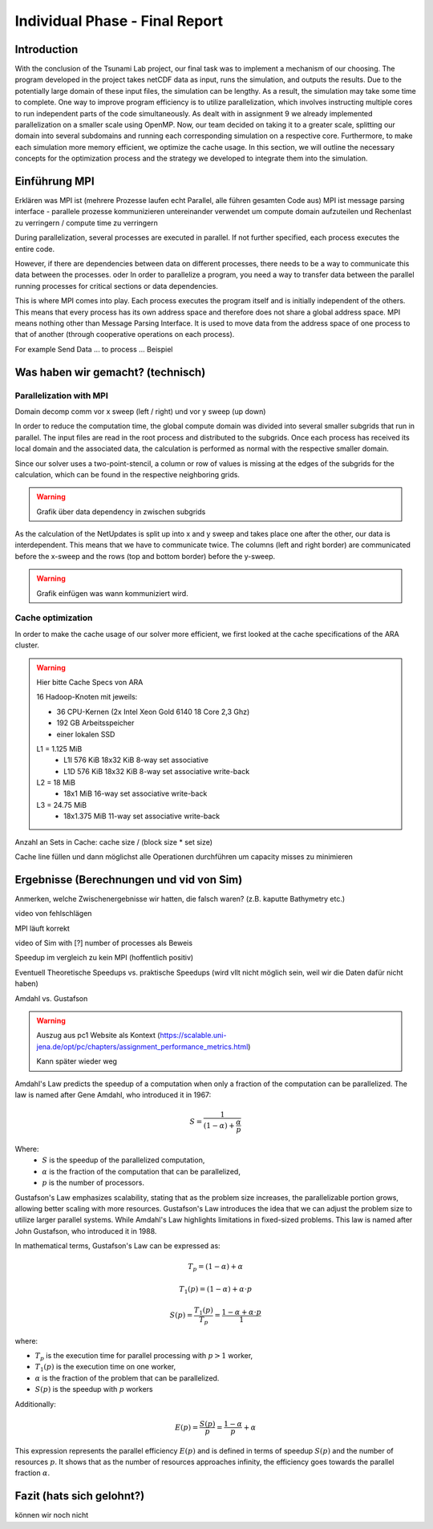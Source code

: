 .. _ch:Task_11:

Individual Phase - Final Report
================================

Introduction
------------

With the conclusion of the Tsunami Lab project, our final task was to implement a mechanism of our choosing. The program developed in the project 
takes netCDF data as input, runs the simulation, and outputs the results. Due to the potentially large domain of these input files, the simulation 
can be lengthy. As a result, the simulation may take some time to complete. One way to improve program efficiency is to utilize parallelization, which 
involves instructing multiple cores to run independent parts of the code simultaneously. As dealt with in assignment 9 we already implemented 
parallelization on a smaller scale using OpenMP. Now, our team decided on taking it to a greater scale, splitting our domain into several 
subdomains and running each corresponding simulation on a respective core. Furthermore, to make each simulation more memory efficient, we 
optimize the cache usage. In this section, we will outline the necessary concepts for the optimization process and the strategy we developed 
to integrate them into the simulation.

Einführung MPI
--------------

Erklären was MPI ist (mehrere Prozesse laufen echt Parallel, alle führen gesamten Code aus)
MPI ist message parsing interface - parallele prozesse kommunizieren untereinander
verwendet um compute domain aufzuteilen und Rechenlast zu verringern / compute time zu verringern

During parallelization, several processes are executed in parallel. If not further specified, each process executes the entire code.

However, if there are dependencies between data on different processes, there needs to be a way to communicate this data between the processes.
oder
In order to parallelize a program, you need a way to transfer data between the parallel running processes for critical sections or data dependencies.

This is where MPI comes into play. Each process executes the program itself and is initially independent of the others. 
This means that every process has its own address space and therefore does not share a global address space.
MPI means nothing other than Message Parsing Interface. It is used to move data from the address space of one process to that of another (through cooperative operations on each process).

For example Send Data ... to process ... Beispiel

Was haben wir gemacht? (technisch)
----------------------------------


Parallelization with MPI
^^^^^^^^^^^^^^^^^^^^^^^^^^
Domain decomp
comm vor x sweep (left / right) und vor y sweep (up down)

In order to reduce the computation time, the global compute domain was divided into several smaller subgrids that run in parallel.
The input files are read in the root process and distributed to the subgrids. 
Once each process has received its local domain and the associated data, the calculation is performed as normal with the respective smaller domain.

Since our solver uses a two-point-stencil, a column or row of values is missing at the edges of the subgrids for the calculation, which can be found in the respective neighboring grids.

.. warning::

    Grafik über data dependency in zwischen subgrids

As the calculation of the NetUpdates is split up into x and y sweep and takes place one after the other, our data is interdependent.
This means that we have to communicate twice. The columns (left and right border) are communicated before the x-sweep and the rows (top and bottom border) before the y-sweep.

.. warning::

    Grafik einfügen was wann kommuniziert wird.


Cache optimization
^^^^^^^^^^^^^^^^^^^^

In order to make the cache usage of our solver more efficient, we first looked at the cache specifications of the ARA cluster.

.. warning::

    Hier bitte Cache Specs von ARA

    16 Hadoop-Knoten mit jeweils:

    - 36 CPU-Kernen (2x Intel Xeon Gold 6140 18 Core 2,3 Ghz)
    - 192 GB Arbeitsspeicher
    - einer lokalen SSD

    L1 = 1.125 MiB	
        - L1I	576 KiB	18x32 KiB	8-way set associative	 
        - L1D	576 KiB	18x32 KiB	8-way set associative	write-back

    L2 = 18 MiB
 	 	- 18x1 MiB	16-way set associative	write-back
    
    L3 = 24.75 MiB	
 	 	- 18x1.375 MiB	11-way set associative	write-back

Anzahl an Sets in Cache: cache size / (block size * set size)

Cache line füllen und dann möglichst alle Operationen durchführen um capacity misses zu minimieren


Ergebnisse (Berechnungen und vid von Sim)
-----------------------------------------

Anmerken, welche Zwischenergebnisse wir hatten, die falsch waren? (z.B. kaputte Bathymetry etc.)

video von fehlschlägen

MPI läuft korrekt

video of Sim with [?] number of processes als Beweis

Speedup im vergleich zu kein MPI (hoffentlich positiv)

Eventuell Theoretische Speedups vs. praktische Speedups (wird vllt nicht möglich sein, weil wir die Daten dafür nicht haben)

Amdahl vs. Gustafson

.. warning::

    Auszug aus pc1 Website als Kontext (https://scalable.uni-jena.de/opt/pc/chapters/assignment_performance_metrics.html)
    
    Kann später wieder weg

Amdahl's Law predicts the speedup of a computation when only a fraction of the computation can be parallelized. The law is named after Gene Amdahl, who introduced it in 1967:

.. math::

   S = \frac{1}{{(1 - \alpha) + \frac{\alpha}{p}}}

Where:
   - :math:`S` is the speedup of the parallelized computation,
   - :math:`\alpha` is the fraction of the computation that can be parallelized,
   - :math:`p` is the number of processors.

Gustafson's Law emphasizes scalability, stating that as the problem size increases, the parallelizable portion grows, allowing better scaling with more resources. 
Gustafson's Law introduces the idea that we can adjust the problem size to  utilize larger parallel systems. While Amdahl's Law highlights limitations in fixed-sized problems. 
This law is named after John Gustafson, who introduced it in 1988.

In mathematical terms, Gustafson's Law can be expressed as:

.. math:: T_p = (1 - \alpha) + \alpha

.. math:: T_1(p) = (1 - \alpha) + \alpha \cdot p

.. math:: S(p) = \frac{T_1(p)}{T_p} = \frac{1 - \alpha + \alpha \cdot p}{1}

where:

- :math:`T_p` is the execution time for parallel processing with :math:`p > 1` worker,
- :math:`T_1(p)` is the execution time on one worker,
- :math:`\alpha` is the fraction of the problem that can be parallelized.
- :math:`S(p)` is the speedup with :math:`p` workers

Additionally:

.. math:: E(p) = \frac{S(p)}{p} = \frac{1 - \alpha}{p} + \alpha

This expression represents the parallel efficiency :math:`E(p)` and is defined in terms of speedup :math:`S(p)` and the number of resources :math:`p`. 
It shows that as the number of resources approaches infinity, the efficiency goes towards the parallel fraction :math:`\alpha`.

Fazit (hats sich gelohnt?)
--------------------------
können wir noch nicht